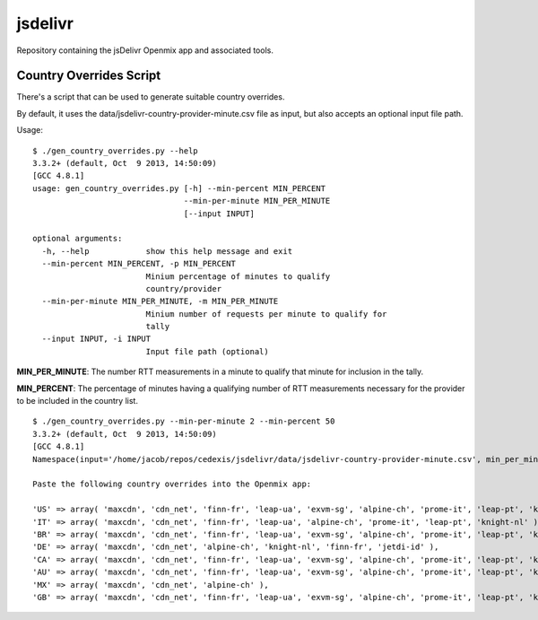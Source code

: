========
jsdelivr
========

Repository containing the jsDelivr Openmix app and associated tools.

Country Overrides Script
========================

There's a script that can be used to generate suitable country overrides.

By default, it uses the data/jsdelivr-country-provider-minute.csv file as
input, but also accepts an optional input file path.

Usage::

    $ ./gen_country_overrides.py --help
    3.3.2+ (default, Oct  9 2013, 14:50:09) 
    [GCC 4.8.1]
    usage: gen_country_overrides.py [-h] --min-percent MIN_PERCENT
                                    --min-per-minute MIN_PER_MINUTE
                                    [--input INPUT]
    
    optional arguments:
      -h, --help            show this help message and exit
      --min-percent MIN_PERCENT, -p MIN_PERCENT
                            Minium percentage of minutes to qualify
                            country/provider
      --min-per-minute MIN_PER_MINUTE, -m MIN_PER_MINUTE
                            Minium number of requests per minute to qualify for
                            tally
      --input INPUT, -i INPUT
                            Input file path (optional)

**MIN_PER_MINUTE**: The number RTT measurements in a minute to qualify that
minute for inclusion in the tally.

**MIN_PERCENT**: The percentage of minutes having a qualifying number of RTT
measurements necessary for the provider to be included in the country list.

::

    $ ./gen_country_overrides.py --min-per-minute 2 --min-percent 50
    3.3.2+ (default, Oct  9 2013, 14:50:09) 
    [GCC 4.8.1]
    Namespace(input='/home/jacob/repos/cedexis/jsdelivr/data/jsdelivr-country-provider-minute.csv', min_per_minute=2, min_percent=50)
    
    Paste the following country overrides into the Openmix app:
    
    'US' => array( 'maxcdn', 'cdn_net', 'finn-fr', 'leap-ua', 'exvm-sg', 'alpine-ch', 'prome-it', 'leap-pt', 'knight-nl', 'jetdi-id' ),
    'IT' => array( 'maxcdn', 'cdn_net', 'finn-fr', 'leap-ua', 'alpine-ch', 'prome-it', 'leap-pt', 'knight-nl' ),
    'BR' => array( 'maxcdn', 'cdn_net', 'finn-fr', 'leap-ua', 'exvm-sg', 'alpine-ch', 'prome-it', 'leap-pt', 'knight-nl', 'jetdi-id' ),
    'DE' => array( 'maxcdn', 'cdn_net', 'alpine-ch', 'knight-nl', 'finn-fr', 'jetdi-id' ),
    'CA' => array( 'maxcdn', 'cdn_net', 'finn-fr', 'leap-ua', 'exvm-sg', 'alpine-ch', 'prome-it', 'leap-pt', 'knight-nl', 'jetdi-id' ),
    'AU' => array( 'maxcdn', 'cdn_net', 'finn-fr', 'leap-ua', 'exvm-sg', 'alpine-ch', 'prome-it', 'leap-pt', 'knight-nl', 'jetdi-id' ),
    'MX' => array( 'maxcdn', 'cdn_net', 'alpine-ch' ),
    'GB' => array( 'maxcdn', 'cdn_net', 'finn-fr', 'leap-ua', 'exvm-sg', 'alpine-ch', 'prome-it', 'leap-pt', 'knight-nl', 'jetdi-id' ),
